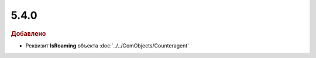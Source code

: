 5.4.0
-----

.. feed-entry::
  :date: 2016-01-22

.. rubric:: Добавлено

* Реквизит **IsRoaming** объекта :doc:`../../ComObjects/Counteragent`
